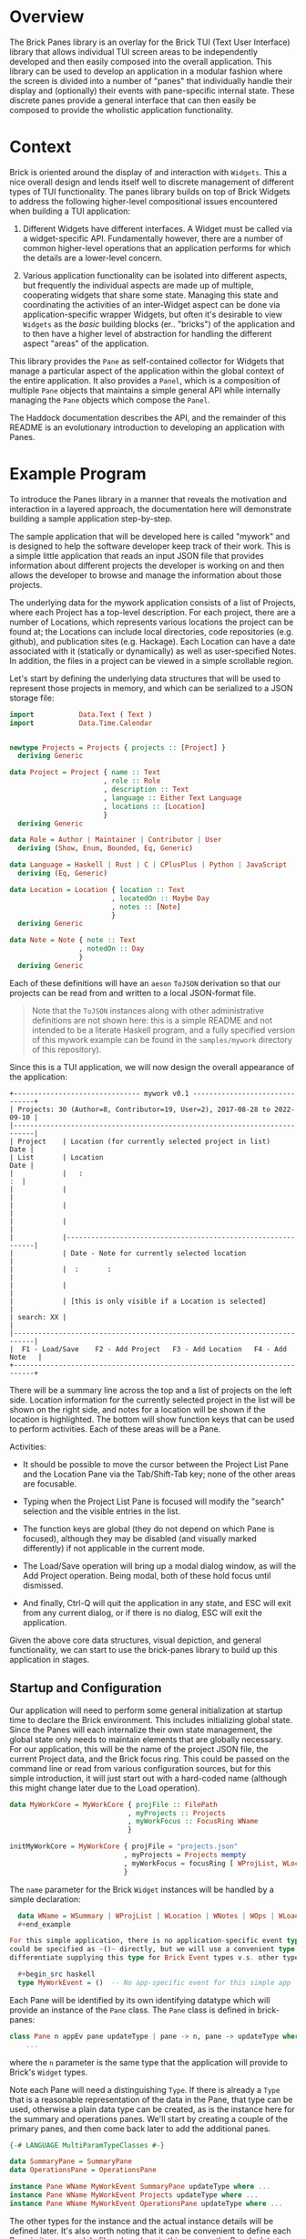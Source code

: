 * Overview

The Brick Panes library is an overlay for the Brick TUI (Text User Interface)
library that allows individual TUI screen areas to be independently developed and
then easily composed into the overall application.  This library can be used to
develop an application in a modular fashion where the screen is divided into a
number of "panes" that individually handle their display and (optionally) their
events with pane-specific internal state.  These discrete panes provide a general
interface that can then easily be composed to provide the wholistic application
functionality.

* Context

Brick is oriented around the display of and interaction with ~Widgets~.  This a
nice overall design and lends itself well to discrete management of different
types of TUI functionality.  The panes library builds on top of Brick Widgets to
address the following higher-level compositional issues encountered when building
a TUI application:

1. Different Widgets have different interfaces.  A Widget must be called via a
   widget-specific API.  Fundamentally however, there are a number of common
   higher-level operations that an application performs for which the details are
   a lower-level concern.

2. Various application functionality can be isolated into different aspects, but
   frequently the individual aspects are made up of multiple, cooperating widgets
   that share some state.  Managing this state and coordinating the activities of
   an inter-Widget aspect can be done via application-specific wrapper Widgets,
   but often it's desirable to view ~Widgets~ as the /basic/ building blocks
   (er.. "bricks") of the application and to then have a higher level of
   abstraction for handling the different aspect "areas" of the application.

This library provides the ~Pane~ as self-contained collector for Widgets that
manage a particular aspect of the application within the global context of the
entire application.  It also provides a ~Panel~, which is a composition of
multiple ~Pane~ objects that maintains a simple general API while internally
managing the ~Pane~ objects which compose the ~Panel~.

The Haddock documentation describes the API, and the remainder of this README is
an evolutionary introduction to developing an application with Panes.

* Example Program

To introduce the Panes library in a manner that reveals the motivation and
interaction in a layered approach, the documentation here will demonstrate
building a sample application step-by-step.

The sample application that will be developed here is called "mywork" and is
designed to help the software developer keep track of their work.  This is a
simple little application that reads an input JSON file that provides information
about different projects the developer is working on and then allows the
developer to browse and manage the information about those projects.

The underlying data for the mywork application consists of a list of Projects,
where each Project has a top-level description.  For each project, there are a
number of Locations, which represents various locations the project can be found
at; the Locations can include local directories, code repositories (e.g. github),
and publication sites (e.g. Hackage).  Each Location can have a date associated
with it (statically or dynamically) as well as user-specified Notes.  In
addition, the files in a project can be viewed in a simple scrollable region.

Let's start by defining the underlying data structures that will be used to
represent those projects in memory, and which can be serialized to a JSON storage
file:

#+begin_src haskell
import           Data.Text ( Text )
import           Data.Time.Calendar


newtype Projects = Projects { projects :: [Project] }
  deriving Generic

data Project = Project { name :: Text
                       , role :: Role
                       , description :: Text
                       , language :: Either Text Language
                       , locations :: [Location]
                       }
  deriving Generic

data Role = Author | Maintainer | Contributor | User
  deriving (Show, Enum, Bounded, Eq, Generic)

data Language = Haskell | Rust | C | CPlusPlus | Python | JavaScript
  deriving (Eq, Generic)

data Location = Location { location :: Text
                         , locatedOn :: Maybe Day
                         , notes :: [Note]
                         }
  deriving Generic

data Note = Note { note :: Text
                 , notedOn :: Day
                 }
  deriving Generic
#+end_src

Each of these definitions will have an ~aeson~ ~ToJSON~ derivation so that our
projects can be read from and written to a local JSON-format file.

  #+begin_quote
  Note that the ~ToJSON~ instances along with other administrative definitions
  are not shown here: this is a simple README and not intended to be a literate
  Haskell program, and a fully specified version of this mywork example can be
  found in the ~samples/mywork~ directory of this repository).
  #+end_quote

Since this is a TUI application, we will now design the overall appearance of the
application:

#+begin_example
  +------------------------------- mywork v0.1 -------------------------------+
  | Projects: 30 (Author=8, Contributor=19, User=2), 2017-08-28 to 2022-09-10 |
  |---------------------------------------------------------------------------|
  | Project    | Location (for currently selected project in list)       Date |
  | List       | Location                                                Date |
  |            |   :                                                       :  |
  |            |                                                              |
  |            |                                                              |
  |            |                                                              |
  |            |--------------------------------------------------------------|
  |            | Date - Note for currently selected location                  |
  |            |  :       :                                                   |
  |            |                                                              |
  |            | [this is only visible if a Location is selected]             |
  | search: XX |                                                              |
  |---------------------------------------------------------------------------|
  |  F1 - Load/Save    F2 - Add Project   F3 - Add Location   F4 - Add Note   |
  +---------------------------------------------------------------------------+
#+end_example


There will be a summary line across the top and a list of projects on the left
side.  Location information for the currently selected project in the list will
be shown on the right side, and notes for a location will be shown if the
location is highlighted.  The bottom will show function keys that can be used to
perform activities.  Each of these areas will be a Pane.

Activities:

 * It should be possible to move the cursor between the Project List Pane and the
   Location Pane via the Tab/Shift-Tab key; none of the other areas are
   focusable.

 * Typing when the Project List Pane is focused will modify the "search"
   selection and the visible entries in the list.

 * The function keys are global (they do not depend on which Pane is focused),
   although they may be disabled (and visually marked differently) if not
   applicable in the current mode.

 * The Load/Save operation will bring up a modal dialog window, as will the Add
   Project operation.  Being modal, both of these hold focus until dismissed.

 * And finally, Ctrl-Q will quit the application in any state, and ESC will exit
   from any current dialog, or if there is no dialog, ESC will exit the
   application.

Given the above core data structures, visual depiction, and general
functionality, we can start to use the brick-panes library to build up this
application in stages.

** Startup and Configuration

Our application will need to perform some general initialization at startup time
to declare the Brick environment.  This includes initializing global state.
Since the Panes will each internalize their own state management, the global
state only needs to maintain elements that are globally necessary.  For our
application, this will be the name of the project JSON file, the current Project
data, and the Brick focus ring.  This could be passed on the command line or read
from various configuration sources, but for this simple introduction, it will
just start out with a hard-coded name (although this might change later due to
the Load operation).

  #+begin_src haskell
  data MyWorkCore = MyWorkCore { projFile :: FilePath
                               , myProjects :: Projects
                               , myWorkFocus :: FocusRing WName
                               }

  initMyWorkCore = MyWorkCore { projFile = "projects.json"
                              , myProjects = Projects mempty
                              , myWorkFocus = focusRing [ WProjList, WLocation ]
                              }
  #+end_src


The ~name~ parameter for the Brick ~Widget~ instances will be handled by a simple
declaration:

  #+begin_src haskell
  data WName = WSummary | WProjList | WLocation | WNotes | WOps | WLoader
  #+end_example

For this simple application, there is no application-specific event type.  This
could be specified as ~()~ directly, but we will use a convenient type synonym to
differentiate supplying this type for Brick Event types v.s. other types:

  #+begin_src haskell
  type MyWorkEvent = ()  -- No app-specific event for this simple app
  #+end_src

Each Pane will be identified by its own identifying datatype which will provide
an instance of the ~Pane~ class.  The ~Pane~ class is defined in brick-panes:

  #+begin_src haskell
  class Pane n appEv pane updateType | pane -> n, pane -> updateType where
      ...
  #+end_src

where the ~n~ parameter is the same type that the application will provide to
Brick's ~Widget~ types.

Note each Pane will need a distinguishing ~Type~.  If there is already a ~Type~
that is a reasonable representation of the data in the Pane, that type can be
used, otherwise a plain data type can be created, as is the instance here for the
summary and operations panes.  We'll start by creating a couple of the primary
panes, and then come back later to add the additional panes.

  #+begin_src haskell
  {-# LANGUAGE MultiParamTypeClasses #-}

  data SummaryPane = SummaryPane
  data OperationsPane = OperationsPane

  instance Pane WName MyWorkEvent SummaryPane updateType where ...
  instance Pane WName MyWorkEvent Projects updateType where ...
  instance Pane WName MyWorkEvent OperationsPane updateType where ...
  #+end_src

The other types for the instance and the actual instance details will be defined
later.  It's also worth noting that it can be convenient to define each Pane in
its own module file; when done in this manner, the Pane's data type is the only
thing that needs to be exported from the module (if defined in that module).

This core state will be wrapped by the brick-pane ~Panel~ object, which collects
the various ~Pane~ instances, and the result is provided to Brick to initialize
the application.  Here's a summary of the brick-panes definitions for a ~Panel~.

  #+begin_src haskell
  data Panel n appEv state (panes :: [Type]) where ...

  basePanel :: state -> Panel n appev state '[]
  basePanel = ...

  addToPanel :: Pane n appev pane u
                ...
             => PaneFocus n
             -> Panel n appev state panes
             -> Panel n appev state (pane ': panes)
  addToPanel n pnl = ...

  data PaneFocus n = Always | Never | WhenFocused
                   | WhenFocusedModal (Maybe (FocusRing n))
  #+end_src

To initialize our Brick application with the core state and the Panes defined
above:

  #+begin_src haskell
  {-# LANGUAGE DataKinds #-}

  type MyWorkState = Panel Wname MyWorkEvent MyWorkCore
                     '[ SummaryPane
                      , Projects
                      , OperationsPane
                      ]

  initialState :: MyWorkState
  initialState = addToPanel Never
                 $ addToPanel WhenFocused
                 $ addToPanel Never
                 $ basePanel initMyWorkCore

  myworkApp :: App MyWorkState MyWorkEvent WName
  myworkApp = App { appDraw = drawMyWork
                  , appChooseCursor = showFirstCursor
                  , appHandleEvent = handleMyWorkEvent
                  , appStartEvent = return ()
                  , appAttrMap = const myattrs
                  }

  myattrs = attrMap defAttr
            [
              (editAttr, white `on` black)
            , (editFocusedAttr, yellow `on` black)
            , (listAttr, defAttr `withStyle` defaultStyleMask)
            , (listSelectedAttr, defAttr `withStyle` bold)
            , (listSelectedFocusedAttr, defAttr `withStyle` reverseVideo)
            ]

  main = defaultMain myworkApp initialState
  #+end_src

In this initialization, we've defined the full type for the application, which
consists of the base (global) type of ~MyWorkCore~, followed by a type-level list
of the panes in the application.  The initialization function does not need to
explicitly reference the type of each Pane, but it should add them in the reverse
order they are specified in the type list (the ~$~ composition is right-to-left,
so the order of the two lists is the same).  When adding each Pane, the parameter
specifies what the focus policy for delivering events to that Pane should be.  In
our application, the ~SummaryPane~ will never receive events, the Projects list
pane will receive events when focused, and the ~OperationsPane~ events will be
handled globally rather than by the ~Pane~ since they should apply in any state,
regardless of the focus.

All that's left is to define the ~drawMyWork~ and ~handleMyWorkEvent~ functions,
as well as filling in the ~instance~ declarations introduced above.

** Drawing

When drawing the application, the normal Brick drawing activities are performed,
but drawing Panes in the Panel can be done very generically:

  #+begin_src haskell
  drawMyWork :: MyWorkState -> [Widget WName]
  drawMyWork mws =
    [
      joinBorders
      $ withBorderStyle unicode
      $ borderWithLabel (str $ " mywork " <> showVersion version <> " ")
      $ vBox $ catMaybes
      [
        panelDraw SummaryPane mws
      , Just hBorder
      , panelDraw (mws ^. onBaseState . to myProjects) mws
      , Just hBorder
      , panelDraw OperationsPane mws
      ]
    ]
  #+end_src

This is a very simple function that defers the drawing of each Pane to that Pane
via the ~panelDraw~ function.  The ~panelDraw~ return values are a ~Maybe~ value
where ~Nothing~ indicates that the Pane should not currently be drawn; this will
be used later when we add the modal FileLoader and AddProject panes.

** Event Handling

The event handler is also fairly normal to Brick, except that here again, the
Panel provides a common function to call that will dispatch the event to the
various Panes depending on the current focus target and the individual Pane's
event receptivity that was specified as the argument to the ~addToPanel~
initialization call.

  #+begin_src haskell
  handleMyWorkEvent :: BrickEvent WName MyWorkEvent -> EventM WName MyWorkState ()
  handleMyWorkEvent = \case
    AppEvent _ -> return () -- this app does not use these
    -- Application global actions
    --   * CTRL-q quits
    --   * CTRL-l refreshes vty
    --   * ESC dismisses any modal window
    VtyEvent (Vty.EvKey (Vty.KChar 'q') [Vty.MCtrl])  -> halt
    VtyEvent (Vty.EvKey (Vty.KChar 'l') [Vty.MCtrl])  -> do
      vty <- getVtyHandle
      liftIO $ Vty.refresh vty
    -- Otherwise, allow the Panes in the Panel to handle the event
    ev -> do state0 <- get
             state <- handleFocusAndPanelEvents myWorkFocusL state0 ev
             put state
  #+end_src

The Panel will need to be able to access the focus ring in the base global state
to determine the current focus.  It will need a Lens to do this, so we will
create a simple lens definition here to accomodate that; the lens accessor for
the field itself can be created through a number of different processes aside
from the manual method used below, and brick-panes supplies the ~onBaseState~
lens to translate from the outer state (defined below) to the base global state.

  #+begin_src haskell
  coreWorkFocusL :: Lens' MyWorkCore (FocusRing WName)
  coreWorkFocusL f c = (\f' -> c { myWorkFocus = f' }) <$> f (myWorkFocus c)

  myWorkFocusL :: Lens' MyWorkState (FocusRing WName)
  myWorkFocusL = onBaseState . coreWorkFocusL
  #+end_src

It is useful to observe that the ~handleMyWorkEvent~ handler did not need to
define handlers for ~Tab~/~Shift-Tab~ to switch between panes: the Pane's
~handleFocusAndPanelEvents~ handles these events automatically.


** Initial Panes

At this point, all the general application code is ready to go.  More will be
added later, but now it's time to turn our attention to the individual Panes.

*** Summary Pane

Previously we introduced the need for an ~instance Pane~ for each Pane, including
this ~SummaryPane~, but no instance details were provided.  Here, the brick-panes
~Pane~ class will be developed in more detail in parallel with the
~SummaryPane~'s instance.

**** Initialization

To begin with, it will be necessary to allow the Pane to have internal state, and
to initialize that internal state.  The ~Pane~ class supports this via a data
family declaration and an ~initPaneState~ method as defined in brick-panes:

  #+begin_src haskell
  class Pane n appEv pane updateType | pane -> n, pane -> updateType where
    data (PaneState pane appEv)  -- State information associated with this Pane
    type (InitConstraints pane initctxt) :: Constraint
    initPaneState (InitConstraints pane i) => i -> PaneState pane appEv

    type (InitConstraints pane initctxt) = ()
  #+end_src

An `InitConstraints~ constraint is attached to the ~initPaneState~ method, and
that constraint is defined as part of the Pane instance.  This allows the ~Pane~
instance to specify any constraints that are needed to accomodate actions that
will be performed in the ~initPaneState~ method.  By default, there are no
~InitConstraints~.

At this point, you might recall that the initialization of the Panel was
performed by calls to ~addPanel~, which only passed information about whether
events should be delivered to the state, but there was nothing providing the ~i~
argument that is defined here for the ~initPaneState~ method.  That's because the
~Pane~ class is defined in a very general fashion, but when the ~Pane~ is used as
part of a ~Panel~, the ~i~ parameter defaults to the sub-type of the Panel that
has already been initialized.  This means that for the ~SummaryPane~
initialization call, the ~i~ parameter will be:

  #+begin_src haskell
  Panel Wname MyWorkEvent MyWorkCore '[ Projects, OperationsPane ]
  #+end_src

Recall that this is the same as MyWorkState except it is missing the SummaryPanel
entry in the type list.  When initializing the ~Projects~ pane, then the type
will contain only the ~OperationsPane~, and the ~OperationsPane~ initialization
will have access only to the base ~MyWorkCore~ type information.  This heirarchy
of availability may affect the order in which the Panes should be specified in
the top-level type if some Panes will need access to information from other
Panes.  This will be explored in more detail below, but at the present moment,
the ~SummaryPane~ will have no internal state, so it will not need any
~InitConstraints~ defined:

  #+begin_src haskell
  {-# LANGUAGE TypeFamilies #-}
  {-# LANGUAGE TypeSynonymInstances #-}

  instance Pane WName MyWorkEvent SummaryPane updateType where
    data (PaneState SummaryPane MyWorkEvent) = Unused
    initPaneState _ = Unused
  #+end_src

**** Drawing

To draw the pane, the ~Pane~ class provides another method, along with a
corresponding constraint that can be used to encode any necessities for the draw
implementation (which again default to ~()~ representing no constraints).

  #+begin_src haskell
  class Pane n appEv pane updateType | pane -> n, pane -> updateType where
    data (PaneState pane appEv)  -- State information associated with this Pane
    type (InitConstraints pane initctxt) :: Constraint
    type (DrawConstraints pane drwctxt n) :: Constraint
    initPaneState (InitConstraints pane i) => i -> PaneState pane appEv
    drawPane :: (DrawConstraints pane drawcontext n, Eq n)
             => PaneState pane appEv -> drawcontext -> Maybe (Widget n)

    type (InitConstraints pane initctxt) = ()
    type (DrawConstraints pane drwctxt n) = ()
  #+end_src

The ~drawPane~ method takes two arguments and returns a ~Maybe~.  As discussed
earlier in the general application drawing section, a ~Pane~ can return ~Nothing~
to indicate it shouldn't be drawn at the present time.  The ~SummaryPane~ is
always drawn, so it will always return a ~Just~ value.

The first argument provided to the ~drawPane~ method is the data family value
defined for this pane and initialized by the ~initPaneState~.

The second parameter is an abstract context for drawing.  As with the
~initPaneState~ method, the ~Pane~ class defines this in a very generic manner,
but when the ~Pane~ is used in a ~Panel~, the ~Panel~ provides the sub-state of
the ~Panel~ that *includes* the current ~Pane~, but not the elements preceeding
it in the type list.  Here, the ~SummaryPane~ is the first element in the
~MyWorkState~, so its ~drawPane~ will receive the full ~MyDrawState~ value, but
the panes beneath it will receive subsequently lesser sub-type portions.

For the ~SummaryPane~, the ~drawPane~ instance will need to display the number of
~Projects~ sub-divided by the ~Project~ ~Role~, as well as the full date range
for all ~Projects~.  To obtain this information, it will need access to the
~Projects~ data that is contained in the global base state ~MyWorkCore~.  To
obtain this information, it needs to translate the ~drawcontext~ argument to the
~Projects~ list contained in the base global state; it can indicate this need via
the ~DrawContext~ as follows:

  #+begin_src haskell
  instance Pane WName MyWorkEvent SummaryPane () where
    data (PaneState SummaryPane MyWorkEvent) = Unused
    type (DrawConstraints SummaryPane s WName) = ( HasProjects s )
    initPaneState _ = Unused
    drawPane _ s = Just $ drawSummary (getProjects s)

  drawSummary :: Projects -> Widget WName
  drawSummary prjs = ...
  #+end_src

The ~HasProjects~ constraint is a class that our application will defined as
capable of providing the ~getProjects~ method.  The instance of that class for
the global base ~MyWorkCore~ object is simple, and the instance of that class
for a ~Panel~ wrapper of that global base state can use the ~onBaseState~ lens
previously discussed:

  #+begin_src haskell
  class HasProjects s where
    getProjects :: s -> Projects

  instance HasProjects MyWorkCore where
    getProjects = myProjects

  instance HasProjects (Panel WName MyWorkEvent MyWorkCore panes) where
    getProjects = getProjects . view onBaseState
  #+end_src

Now all that's needed is the body of the ~drawSummary~ function itself:

  #+begin_src haskell
  drawSummary :: Projects -> Widget WName
  drawSummary prjcts =
    let prjs = projects prjcts
        prjcnt = str $ "# Projects=" <> show (length prjs) <> subcounts
        subcounts = (" (" <>)
                    $ (<> ")")
                    $ List.intercalate ", "
                    [ show r <> "=" <> show (length fp)
                    | r <- [minBound .. maxBound]
                    , let fp = filter (isRole r) prjs
                    , not (null fp)
                    ]
        isRole r p = r == role p
        dateRange = str (show (minimum projDates)
                         <> ".."
                         <> show (maximum projDates)
                        )
        locDates prj = catMaybes (locatedOn <$> locations prj)
        projDates = concatMap locDates prjs
    in vLimit 1
       $ if null prjs
         then str "No projects defined"
         else prjcnt <+> fill ' ' <+> dateRange
  #+end_src

Note that all of the complexity of this drawing functionality, as well as
determining the arguments to it are internal to the Pane implementation (usually
in its own file) and supporting classes and instances; the top-level draw
operation retains its simplicity.

**** Summary Pane Notes

Since the Summary pane does not have internal state to be updated and it does not
handle events, the above is sufficient to fully define the ~SummaryPane~!


*** Project List Pane

Now that the ~SummaryPane~ has been implemented, we turn our attention to the
Project List Pane.  This pane will also need access to the list of Projects, but
it can re-use the previously defined ~HasProjects~ class in its constraints where
necessary.

**** Initialization

This Pane is slightly more complex: it will contain a ~Brick.Widgets.List~ and
also a ~Brick.Widgets.Edit~ to handle the search filter.  There are two choices
here: create the ~Brick.Widgets.List~ widget as part of the long-term ~Pane~
state, or dynamically create the ~Brick.Widgets.List~ widget each time it is
drawn.  The former choice is better, since the ~Brick.Widgets.List~ will then
automatically maintain its own internal state such as the currently selected
item, etc.  Thus, the ~Pane~ state will need to contain these two Brick widgets
and the initialization method should prepare them.

  #+begin_src haskell
  instance Pane WName MyWorkEvent Projects updateType where
    data (PaneState Projects MyWorkEvent) = P { pL :: List WName Text
                                              , pS :: Editor Text WName
                                              }
    type (InitConstraints Projects s) = ( HasProjects s )
    initPaneState s = let prjs = projects $ getProjects s
                          pl = list WPList (Vector.fromList (name <$> prjs)) 1
                          ps = editor WPFilter (Just 1) ""
                      in P pl ps
  #+end_src

Note that both the List and the Editor widgets require a unique ~WName~ value.
These values should also be added to the global ~WName~ definition previously
introduced above.

This is also a good demonstration of the encapsulation that the brick-panes
library provides: the primary application simply needs the ability to display and
allow selection of a project.  The actual details of how the display is performed
and how the selection is performed is not visible or important outside of the
implementation of the ~Pane~.

**** Drawing

Drawing this pane is relatively simple and primarily just invokes the draw for
the two Widgets it contains.

  #+begin_src haskell
  instance Pane WName MyWorkEvent Projects () where
    data (PaneState Projects MyWorkEvent) = P { pL :: List WName Text
                                              , pS :: Editor Text WName
                                              }
    type (InitConstraints Projects s) = ( HasProjects s )
    type (DrawConstraints Projects s WName) = ( HasFocus s WName )
    initPaneState s = let prjs = projects $ getProjects s
                          pl = list WPList (Vector.fromList (name <$> prjs)) 1
                          ps = editor WPFilter (Just 1) ""
                      in P pl ps
    drawPane ps gs =
      let isFcsd = gs^.getFocus.to focused == Just WProjList
          lst = renderList (const txt) isFcsd (pL ps)
          srch = str "Search: " <+> renderEditor (txt . head) isFcsd (pS ps)
      in Just $ vBox [ lst, fill ' ', srch ]
  #+end_src

Unlike the ~SummaryPane~, this pane's draw code does not necessarily access to
the global base state, but it does need access to the FocusRing in order to tell
the List renderer if the list has focus.  This can be done by defining another
class ~HasFocus~ that will be similar to the ~HasProjects~ class described above;
since this is a very common need, the brick-panes library already provides this
class (with a ~getFocus~ lens method) and a Panel instance for it, so all that is
needed here is the instance definition to extract the FocusRing from the global
base state.

  #+begin_src haskell
  instance HasFocus MyWorkCore WName where
    getFocus f s =
      let setFocus jn = case focused jn of
            Nothing -> s
            Just n -> s & coreWorkFocusL %~ focusSetCurrent n
      in setFocus <$> (f $ Focused $ focusGetCurrent (s^.coreWorkFocusL))
  #+end_src

One thing to note about the draw implementation above is that the focused
indication passed to both the list and edit widgets is *not* based on their
individual ~WName~ values but instead on the ~WName~ of the ~Projects Pane~
itself.  This is because the pane will receive focus and will direct events to
both widgets (which conveniently do not overlap in their event handling).  There
is no specific additional differentiation or selectability between the list and
edit widgets.

**** Event Handling

As with the initialization and the drawing Pane operations, there is an operation
and corresponding constraint defined by brick-panes for allowing the ~Pane~ to
handle events:

  #+begin_src haskell
  class Pane n appEv pane updateType | pane -> n, pane -> updateType where
    data (PaneState pane appEv)   -- State information associated with this pane
    type (InitConstraints pane initctxt) :: Constraint
    type (DrawConstraints pane drwctxt n) :: Constraint
    type (EventConstraints pane evctxt) :: Constraint
    type (EventType pane n appEv)
    initPaneState :: (InitConstraints pane i) => i -> PaneState pane appEv
    drawPane :: (DrawConstraints pane drawcontext n, Eq n)
             => PaneState pane appEv -> drawcontext -> Maybe (Widget n)
    focusable :: (EventConstraints pane eventcontext, Eq n)
              => eventcontext -> PaneState pane appEv -> Seq.Seq n
    handlePaneEvent :: (EventConstraints pane eventcontext, Eq n)
                    => eventcontext
                    -> EventType pane n appEv
                    -> PaneState pane appEv
                    -> EventM n es (PaneState pane appEv)
    updatePane :: updateType -> PaneState pane appEv -> PaneState pane appEv

    -- A set of defaults that allows a minimal instance specification
    type (InitConstraints pane initctxt) = ()
    type (DrawConstraints pane drwctxt n) = ()
    type (EventConstraints pane evctxt) = ()
    type (EventType pane n appev) = Vty.Event  -- by default, handle Vty events
    focusable _ _ = mempty
    handlePaneEvent _ _ = return
    updatePane _ = id
  #+end_src

The additional element involved in handling events is the ~EventType~ type family
declaration above, which can be used to specify which type of Event the Pane will
respond to.  Brick Events are arranged in a heirarchy of relationships, where the
higher level event can handle Mouse events and application-level as well as
Keyboard events, and the ~EventType~ can be set to indicate which type of event
this ~Pane~ should be provided with (where the default is Keyboard events).  The
~Panel~'s ~handleFocusAndPanelEvents~ will automatically pass the correct
~EventType~ to the ~Pane~ ~handlePaneEvent~ method.

There is also a new ~focusable~ method in the ~Pane~ class, which is used to
determine if any Widgets that are part of the Pane can be members of the
FocusRing at the current time.  This is used by the ~Panel~ after processing each
event to determine the new ~FocusRing~ contents.  This is frequently used in
concert with returning ~Nothing~ from the ~drawPane~ method, but it is
independent and allows for potentially multiple Widgets to be focusable.  Since
the Projects Pane is always focusable, it will return its own ~WName~ value as
the single response.

Similar to drawing then, event handling for the ~Projects~ ~Pane~ consists of
simply passing the event to the underlying widgets.  As noted above, passing the
same event to multiple widgets could cause confusion, but in this case the only
common events are the arrow events, and since the edit widget height is 1 it
should ignore the vertical arrows that will be used to navigate the list entries.
The ~handleEditorEvent~ called internally expects a ~BrickEvent~, so the
~EventType~ must be specified accordingly.  And finally, a couple of helper
lenses are defined:

  #+begin_src haskell
  instance Pane WName MyWorkEvent Projects () where
    data (PaneState Projects MyWorkEvent) = P { pL :: List WName Text
                                              , pS :: Editor Text WName
                                              }
    type (InitConstraints Projects s) = ( HasProjects s )
    type (DrawConstraints Projects s WName) = ( HasFocus s WName )
    type (EventType Projects WName MyWorkEvent) = BrickEvent WName MyWorkEvent
    initPaneState s = let prjs = projects $ getProjects s
                          pl = list WPList (Vector.fromList (name <$> prjs)) 1
                          ps = editor WPFilter (Just 1) ""
                      in P pl ps
    drawPane ps gs =
      let isFcsd = gs^.getFocus.to focused == Just WProjList
          lst = renderList (const txt) isFcsd (pL ps)
          srch = str "Search: " <+> renderEditor (txt . head) isFcsd (pS ps)
      in Just $ vBox [ lst, fill ' ', srch ]
    handlePaneEvent _ ev ps =
      do ps1 <- case ev of
                  VtyEvent ev' ->
                    ps & pList %%~ \w -> nestEventM' w (handleListEvent ev')
                  _ -> return ps
         ps2 <- ps1 & pSrch %%~ \w -> nestEventM' w (handleEditorEvent ev)
         return ps2
    focusable _ _ = Seq.singleton WProjList


  pList :: Lens' (PaneState Projects MyWorkEvent) (List WName Text)
  pList f ps = (\n -> ps { pL = n }) <$> f (pL ps)

  pSrch :: Lens' (PaneState Projects MyWorkEvent) (Editor Text WName)
  pSrch f ps = (\n -> ps { pS = n }) <$> f (pS ps)
  #+end_src


**** Project List Pane Notes

At this point, the Project List pane is now fully defined.  In addition, the
~Pane~ class is /almost/ fully described: there will only be one more member that
will be introduced later in this development description.


*** Operations Pane

The Operations Pane specifies the operations that can be performed and the key
sequences that initiate them.  This Pane does not itself take focus: the key
bindings are application global.  It may be however that certain key bindings are
inactive in the current mode.

**** Initialization

This Pane stores no internal data, so no internal storage or initialization is
needed.

  #+begin_src haskell
  instance Pane WName MyWorkEvent OperationsPane () where
    data (PaneState OperationsPane MyWorkEvent) = Unused
    initPaneState _ = Unused
  #+end_src

**** Drawing

This Pane is drawn with the ability to adjust the presented operations to
indicate if they are active or not.  It must therefore have a class constraint
that can indicate the active state for those bindings:

  #+begin_src haskell
  class HasSelection s where
    selectedProject :: s -> Maybe Project
  #+end_src

The main instance for this will be for the Project List pane's state:

  #+begin_src haskell
  {-# LANGUAGE FlexibleInstances #-}

  instance HasSelection (PaneState Projects MyWorkEvent) where
    selectedProject = fmap snd . listSelectedElement . pL
  #+end_src

That pane state is not generally available outside the implementation for that
pane however, so how will this information be available to the Operations Pane?
The brick-panes library provides an `onPane` lens that can access a particular
Pane's state from anywhere "above" that Pane in the Panel type list, provided
that the `PanelOps` constraint can be satisfied.  This can be used to define a
`HasSelection` instance that will work for the Panel.

  #+begin_src haskell
  instance ( PanelOps WName MyWorkEvent Projects panes MyWorkCore
           , HasSelection (PaneState Projects MyWorkEvent)
           )
    => HasSelection (Panel WName MyWorkEvent MyWorkCore panes) where
    selectedProject = selectedProject . view (onPane (Projects []))
  #+end_src

However, the first attempt to build with this will receive the following error:

  #+begin_example
  samples/mywork/Main.hs:67:18: error:
    • No Projects in Panel
      Add this pane to your Panel (or move it lower)
      (Possibly driven by DrawConstraints)
    ...
  #+end_example

This indicates that the Projects Pane is /above/ the Operations Pane, so the
latter cannot satisfy the `HasSelection` instance.  To fix this, simply re-order
the type list for the main state and the initialization operation:

  #+begin_src haskell
  type MyWorkState = Panel WName MyWorkEvent MyWorkCore
                     '[ SummaryPane
                      , OperationsPane
                      , Projects
                      ]

  initialState :: MyWorkState
  initialState = addToPanel Never
                 $ addToPanel Never
                 $ addToPanel WhenFocused
                 $ basePanel initMyWorkCore
  #+end_src

By "stacking" Panes in the right order in the Panel, most cross-pane dependencies
can be satisfied.  If there are cases where a total ordering is not possible,
then state maintained by a Pane may need to be moved into the global base state
to break the dependency cycle.

Now that the `HasSelection` is defined to determine if a Project is currently
selected, the draw functionality for the Operations pane can be made sensitive to
that setting.

  #+begin_src haskell
  instance Pane WName MyWorkEvent OperationsPane () where
    data (PaneState OperationsPane MyWorkEvent) = Unused
    type (DrawConstraints OperationsPane s WName) = ( HasSelection s )
    initPaneState _ = Unused
    drawPane _ gs =
      let projInd = case selectedProject gs of
                      Nothing -> withAttr (attrName "disabled")
                      Just _ -> id
          ops = List.intersperse (fill ' ')
                [ str "F1-Load/Save"
                , str "F2-Add Project"
                , projInd $ str "F3-Add Location"
                , projInd $ str "F4-Add Note"
                ]
      in Just $ vLimit 1 $ str " " <+> hBox ops <+> str " "
  #+end_src

And the final change is to add the following to the ~myattrs~ map:

  #+begin_src haskell
  ...
  , (attrName "disabled", defAttr `withStyle` dim)
  ...
  #+end_src

**** Event Handling

The ~OperationsPane~ does not directly handle events: all key bindings it
describes are handled by global event handling, which will be added later.  The
`OperationsPane` is now fully defined and no more is needed at the moment.

*** Adding the Location Pane

The next step in the design of the application is to add the ~Location~ Pane,
which wasn't previously defined.  We'll need to add the Pane to the global Panel
type and initialization:

  #+begin_src haskell
  type MyWorkState = Panel WName MyWorkEvent MyWorkCore
                     '[ SummaryPane
                      , OperationsPane
                      , Location
                      , Projects
                      ]

  initialState :: MyWorkState
  initialState = focusRingUpdate myWorkFocusL
                 $ addToPanel Never
                 $ addToPanel Never
                 $ addToPanel WhenFocused
                 $ addToPanel WhenFocused
                 $ basePanel initMyWorkCore

  #+end_src

The ~Location~ Pane was added "above" the ~Projects~ pane, because it will need
to show the Location for the currently selected Pane, which it will need to
retrieve via the ~HasSelection~ constraint in the same manner as the
~OperationsPane~.

In addition, there is a new ~focusRingUpdate~ function called to modify the
initial state.  This function is provided by brick-panes and its responsibility
is updating the ~FocusRing~ based on the current set of focusable Panes.  Here,
this adds the ~Location~ and ~Projects~ panes to the focusable list.  The
~focusRingUpdate~ function should also be called whenever something happens that
would modify the focus ring (e.g. a modal...).

Rather than showing how each aspect of the ~Location~ Pane is defined, the whole
thing is presented here at once:

  #+begin_src haskell
  instance Pane WName MyWorkEvent Location Project where
    data (PaneState Location MyWorkEvent) = L { lL :: List WName (Text, Maybe Day) }
    type (InitConstraints Location s) = ( HasSelection s, HasProjects s )
    type (DrawConstraints Location s WName) = ( HasFocus s WName, HasSelection s )
    initPaneState gs =
      let l = L (list WLList mempty 2)
          update x = do p <- selectedProject gs
                        prj <- DL.find ((== p) . name) (projects $ getProjects gs)
                        return $ updatePane prj x
      in fromMaybe l $ update l
    drawPane ps gs =
      let isFcsd = gs^.getFocus.to focused == Just WLocation
          rndr (l,d) = (txt l
                        <+> hFill ' '
                        <+> (str $ maybe "*" show d)
                       )
                       <=> str " "
      in Just $ renderList (const rndr) isFcsd (lL ps)
    focusable _ ps = focus1If WLocation $ not $ null $ listElements $ lL ps
    handlePaneEvent _ ev = lList %%~ \w -> nestEventM' w (handleListEvent ev)
    updatePane prj ps =
      let ents = [ (location l, locatedOn l) | l <- locations prj ]
      in L $ listReplace (V.fromList ents) (Just 0) (lL ps)

  lList :: Lens' (PaneState Location MyWorkEvent) (List WName (Text, Maybe Day))
  lList f ps = (\n -> ps { lL = n }) <$> f (lL ps)
  #+end_src

In the above, the final method for the ~Pane~ is introduced: the ~updatePane~
method.  In addition, the 4th parameter is specified with a type, which specifies
the type of the ~updatePane~ method's first argument.  This method is called
externally with the specified argument whenever the Pane's internal state should
be updated.  Here, it is intended to be called with the ~Project~ for which the
~Location~ pane should show the locations, and it will update the internal
~Brick.Widges.List~ with those locations.  This is also called directly from the
~initPaneState~ when there is a selection at initialization time.

Also of interest is the new ~focus1If~ function called by the ~focusable~ method.
This brick-panes function is a convenience helper that returns the first argument
in a single-entry Sequence if the second argument is true.  The automatic call of
~focusRingUpdate~ performed internally by the ~Panel~ at the end of handling each
event will use the return values of the ~focusable~ methods to update the
~FocusRing~ appropriately.  The ~focus1If~ helper is being used to indicate that
the ~Location~ Pane should not receive focus unless there are actual locations
being displayed.


Note that a ~WLList~ value was added to the ~WName~ type as well, and the main
~drawMyWork~ is updated to draw the Location pane:

  #+begin_src haskell
  drawMyWork mws =
    [
      joinBorders
      $ withBorderStyle unicode
      $ borderWithLabel  (str $ " mywork " <> showVersion version <> " ")
      $ vBox $ catMaybes
      [
        panelDraw SummaryPane mws
      , Just hBorder
      , Just $ hBox $ catMaybes
        [ hLimitPercent 20 <$> panelDraw (mws ^. onBaseState . to myProjects) mws
        , Just vBorder
        , panelDraw (Location "" Nothing mempty) mws
        ]
      , Just hBorder
      , panelDraw OperationsPane mws
      ]
    ]
  #+end_src

The ~Location~ Pane's ~updatePane~ should be called whenever the ~Projects~ Pane
selection is changed, to update the Locations displayed.  This is handled by
extending the application's primary event handler to detect these changes and
explicitly call the ~updatePane~ as seen in the modified excerpt here:

  #+begin_src haskell
    ...
    -- Otherwise, allow the Panes in the Panel to handle the event
    ev -> do state0 <- get
             let proj0 = selectedProject state0
             state <- handleFocusAndPanelEvents myWorkFocusL state0 ev
             let mprj = do pnm <- selectedProject state
                           guard (Just pnm /= proj0)
                           Data.List.find ((== pnm) . name)
                                          (projects $ getProjects state)
             let state' =
                   case mprj of
                     Just p -> state & onPane locationPane %~ updatePane p
                     _ -> state
             put state'
  #+end_src


**** Location Pane Notes

At this point, the development of the application is progressing nicely.  Each
additional Pane is defined with its own isolated specification, information
exchanged with other Panes is explicit and controlled by the Constraints, and
global application changes needed are just to ensure that the Pane is added to
the initialization operations and type, ensure it is part of the drawing code,
and add any /special/ event handling needed for that Pane.

Most of the rest of the development of the mywork application will follow this
pattern, but it's worth looking at one additional aspect: modal panes.


*** File Load/Save Pane

The File Load/Save (a.k.a. ~FileMgr~) Pane is somewhat different from the
previous panes in that it is a modal pane: it is invisible until activated, and
while activated it holds the focus until de-activated.

The design and appearance of the ~FileMgr~ Pane will be a centered modal window,
displaying a Brick ~FileBrowser~ Widget at the top, help information below that,
and a ~Save~ button at the bottom.

The ~Save~ button will be selectable via the
~Tab~/~Shift-Tab~ events, and hitting ~Space~ or ~Return~ while the button is
selected will perform the save action on the to the currently selected file in
the file browser.

When the ~FileBrowser~ Widget is selected, normal browsing can be performed, and
~Return~ will load the currently selected file and dismiss the ~FileMgr~ modal
pane, whereas ~ESC~ at any point will dismiss the ~FileMgr~ modal pane without
making any changes.

# Support for a modal Pane such as this mainly requires a flag in the global base state indicating whether the pane is active or not.

**** Pane Implementation

The FileMgr Pane itself is implemented in the manner we have come to expect,
although there are a couple of adjustments:

  #+begin_src haskell
  data FileMgrPane = FileMgrPane

  instance Pane WName MyWorkEvent FileMgrPane Bool where
    data (PaneState FileMgrPane MyWorkEvent) =
      FB { fB :: Maybe (FileBrowser WName)
           -- ^ A Nothing value indicates the modal is not currently active
         , myProjects :: Projects
           -- ^ Current loaded set of projects
         , newProjects :: Bool
           -- ^ True when myProjects has been updated; clear this via updatePane
         }
    type (InitConstraints FileMgrPane s) = ()
    type (DrawConstraints FileMgrPane s WName) = ( HasFocus s WName )
    type (EventConstraints FileMgrPane e) = ( HasFocus e WName )
    initPaneState gs = FB Nothing (Projects mempty) False
    drawPane ps gs = drawFB gs <$> fB ps
    focusable _ ps = case fB ps of
                       Nothing -> mempty
                       Just _ -> Seq.fromList [ WFBrowser, WFSaveBtn ]
    handlePaneEvent bs ev ts =
      let isSearching = maybe False fileBrowserIsSearching (ts^.fBrowser)
      in case ev of
        Vty.EvKey Vty.KEsc [] | not isSearching -> return $ ts & fBrowser .~ Nothing
        _ -> case bs^.getFocus of
               Focused (Just WFBrowser) -> handleFileLoadEvent ev ts
               Focused (Just WFSaveBtn) -> handleFileSaveEvent ev ts
               _ -> return ts
    updatePane newFlag ps = ps { newProjects = newFlag }

  fBrowser :: Lens' (PaneState FileMgrPane MyWorkEvent) (Maybe (FileBrowser WName))
  fBrowser f ps = (\n -> ps { fB = n }) <$> f (fB ps)

  myProjectsL :: Lens' (PaneState FileMgrPane MyWorkEvent) Projects
  myProjectsL f wc = (\n -> wc { myProjects = n }) <$> f (myProjects wc)
  #+end_src

  The first observation is that the actual ~Projects~ list is moved here from the
  global base state.  This is to allow the ~FileMgr~ to easily access and replace
  the ~Projects~ data when a file is loaded or saved.

  There is also a flag that indicates when the ~Projects~ has been changed.  This
  will be needed to inform the ~Projects~ Pane that it needs to update its list
  values.  The flag is set internally when a new set of Projects is loaded, and
  the ~updatePane~ can be called to clear the flag once the ~Projects~ Pane has
  been updated.

  The ~focusable~ is also modified to return a list of the two sub-widgets.  This
  is to support the automatic selection of active widget via the
  ~Tab~/~Shift-Tab~ event handling provided by the ~Panel~ implementation.  (The
  ~WName~ datatype is extended in the obvious manner with these new
  constructors.)

  To support the export of the new ~newProjects~ flag, the ~HasProjects~ class is
  slighly updated, and provide an instance for this Pane and any super-Pane
  types, but not for the base global state.

  #+begin_src haskell
  class HasProjects s where
    getProjects :: s -> (Bool, Projects)

  instance ( PanelOps WName MyWorkEvent FileMgrPane panes MyWorkCore
           , HasProjects (PaneState FileMgrPane MyWorkEvent)
           )
    => HasProjects (Panel WName MyWorkEvent MyWorkCore panes) where
    getProjects = getProjects . view (onPane FileMgrPane)

  instance HasProjects (PaneState FileMgrPane MyWorkEvent) where
    getProjects ps = (newProjects ps, myProjects ps)
  #+end_src

  Various miscellaneous and obvious adjustments will need to be made to
  accomodate the change in return value; these are not shown here.

  The application type and initialization are updated to include the new Pane,
  with the indication that the pane should receive ~Events~ only when
  modally-active:

  #+begin_src haskell
  type MyWorkState = Panel WName MyWorkEvent MyWorkCore
                     '[ SummaryPane
                      , OperationsPane
                      , Location
                      , Projects
                      , FileMgrPane
                      ]

  initialState :: MyWorkState
  initialState = focusRingUpdate myWorkFocusL
                 $ addToPanel Never
                 $ addToPanel Never
                 $ addToPanel WhenFocused
                 $ addToPanel WhenFocused
                 $ addToPanel (WhenFocusedModal Nothing)
                 $ basePanel initMyWorkCore
  #+end_src

  The drawing and handling functions are also not shown here; their
  implementation is relatively straightforward and doesn't reveal any new
  brick-pane concepts.  When a file is actually loaded, the handler will update
  the ~myProjects~ field with the loaded data and set the ~newProjects~ to
  ~True~.

  Of note is the initialization: the Brick ~FileBrowser~ initialization must be
  performed in the ~IO~ monad.  Conveniently, this ~Pane~ is modal and not
  displayed by default, so there is an ~Event~ which causes it to be displayed
  and which can provide the monadic context for the initialization in the global
  event handler:

  #+begin_src haskell
    ...
    VtyEvent (Vty.EvKey (Vty.KFun 1) []) -> do
      fmgr <- liftIO initFileMgr
      modify ((focusRingUpdate myWorkFocusL) . (onPane FileMgrPane .~ fmgr))
    -- Otherwise, allow the Panes in the Panel to handle the event
    ev -> do state0 <- get
             ...
  #+end_src

  Note here the call to ~focusRingUpdate~: the ~Panel~ event handler
  automatically calls this, but that handler is not used in this situation, so
  the ~FocusRing~ should be explicitly updated with this function.  If this
  update is omitted, the modal will not visibly show the focused state until the
  /next/ event (that calls the ~Panel~'s event handler) is processed.

  In the ~FileMgr~ Pane implementation, the ~initFileMgr~ function is defined:

  #+begin_src haskell
  initFileMgr :: IO (PaneState FileMgrPane MyWorkEvent)
  initFileMgr = do
    fb <- newFileBrowser selectNonDirectories WFBrowser Nothing
    return $ initPaneState fb & fBrowser .~ Just fb
  #+end_src

  Also in the global event handler, the new projects flag is checked, and if it
  is ~True~, it is reset to ~False~ and the ~Projects~ Pane is notified of the
  new ~Projects~ data:

  #+begin_src haskell
    ev -> do proj0 <- gets selectedProject
             get >>= (\s -> handleFocusAndPanelEvents myWorkFocusL s ev) >>= put
             (new,prjs) <- gets getProjects
             when new $
               modify $ \s -> s
                              & focusRingUpdate myWorkFocusL
                              & onPane projectsPane %~ updatePane prjs
                              & onPane FileMgrPane %~ updatePane False
             ...
  #+end_src

  This invokes the ~Projects~ Pane ~updatePane~ method which is added to support
  updating the displayed projects based on the new data:

  #+begin_src haskell
  instance Pane WName MyWorkEvent Projects Projects where
    ...
    updatePane newprjs =
      (pList %~ listReplace (Vector.fromList (name <$> projects newprjs)) (Just 0))
      .
      (pSrch . editContentsL %~ Text.Zipper.clearZipper)
  #+end_src

  Finally, the draw function is modified to draw the modal (if drawable) before
  the other Panes, drawing those Panes with the ~"disabled"~ attribute if the
  modal is active.

  #+begin_src haskell
  drawMyWork mws =
    let mainPanes =
          [
            borderWithLabel  (str $ " mywork " <> showVersion version <> " ")
            $ vBox $ catMaybes
            [
              panelDraw SummaryPane mws
              ...
            ]
          ]
        allPanes = catMaybes [ panelDraw FileMgrPane mws ] <> mainPanes
        disableLower = \case
          (m:ls) -> m : (withDefAttr (attrName "disabled") <$> ls)
          o -> o
    in joinBorders . withBorderStyle unicode <$> disableLower allPanes
  #+end_src
  
**** FileMgr Pane Notes

  Not all of the details of the ~FileMgr~ modal Pane implementation are shown
  above, but the remainder is relatively mechanical.  The ~samples/mywork~
  directory can be consulted for the more complete implementation details.

** Closing Notes

  At this point, all of the functionality provided by the brick-panes library
  has been introduced, along with examples of code utilizing that functionality.
  We have seen how to add a new Pane, including modal panes, and how to
  coordinate both information sharing and isolation between the various Panes.

  Rather than pedantically walk through the remainder of the creation of the
  ~mywork~ application implementation, the completion and extensions of this
  sample application are left as exercises for the reader:

  * Implement the Notes Pane, displaying the Notes associated with the selected
    Location.

  * Implement the Add Project operation

  * Implement the Add Location operation

  * Implement the Add Notes operation

  * Add handling for the Projects Search box, modifying the display of the listed
    Projects based on the entry in the Search box.

  * Add error handling and display (e.g. loading invalid files)

  * Add display of additional Project information (description, language, role,
    etc.).


  If this sample application is intriguing as a potentially useful application
  for daily use, a much more sophisticated and complete version is available from
  Hackage or https://github.com/kquick/mywork.

* FAQ

 * Why not just use Brick Widgets?

   Brick Widgets are a great abstraction, but they are a fairly low-level
   abstraction that don't inherently support multiple, focusable sub-components
   and a generic abstraction interface.

